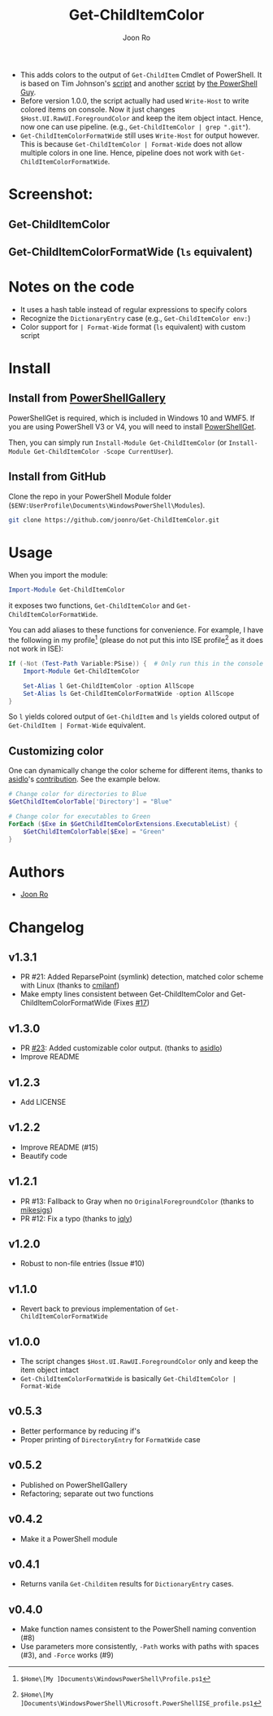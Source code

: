# Created 2019-07-20 Sat 10:30
#+TITLE: Get-ChildItemColor
#+AUTHOR: Joon Ro

- This adds colors to the output of =Get-ChildItem= Cmdlet of PowerShell. It is
  based on Tim Johnson's [[http://tasteofpowershell.blogspot.com/2009/02/get-childitem-dir-results-color-coded.html][script]] and another [[http://mow001.blogspot.com/2006/01/colorized-msh-ls-replacement.html][script]] by [[http://thepowershellguy.com/][the PowerShell Guy]].
- Before version 1.0.0, the script actually had used =Write-Host= to write
  colored items on console. Now it just changes
  =$Host.UI.RawUI.ForegroundColor= and keep the item object intact. Hence, now
  one can use pipeline. (e.g., ~Get-ChildItemColor | grep ".git"~).
- =Get-ChildItemColorFormatWide= still uses =Write-Host= for output
  however. This is because =Get-ChildItemColor | Format-Wide= does not allow
  multiple colors in one line. Hence, pipeline does not work with
  =Get-ChildItemColorFormatWide=.

* Screenshot:
** Get-ChildItemColor
[[file:./screenshots/Get-ChildItemColor.png]] 
** Get-ChildItemColorFormatWide (=ls= equivalent)
[[file:./screenshots/Get-ChildItemColorFormatWide.png]] 
* Notes on the code
- It uses a hash table instead of regular expressions to specify colors
- Recognize the =DictionaryEntry= case (e.g., =Get-ChildItemColor env:=)
- Color support for =| Format-Wide= format (=ls= equivalent) with custom script
* Install
** Install from [[https://www.powershellgallery.com/packages/Get-ChildItemColor/][PowerShellGallery]]
PowerShellGet is required, which is included in Windows 10 and WMF5. If you
are using PowerShell V3 or V4, you will need to install [[https://www.microsoft.com/en-us/download/details.aspx?id=49186][PowerShellGet]].

Then, you can simply run =Install-Module Get-ChildItemColor= (or
=Install-Module Get-ChildItemColor -Scope CurrentUser=).
** Install from GitHub
Clone the repo in your PowerShell Module folder
(=$ENV:UserProfile\Documents\WindowsPowerShell\Modules=).

#+begin_src sh
git clone https://github.com/joonro/Get-ChildItemColor.git
#+end_src
* Usage
When you import the module:

#+begin_src powershell
Import-Module Get-ChildItemColor
#+end_src

it exposes two functions, =Get-ChildItemColor= and =Get-ChildItemColorFormatWide=.

You can add aliases to these functions for convenience. For example, I have
the following in my profile[fn:pathProfile] (please do not put this into ISE
profile[fn:pathProfileISE] as it does not work in ISE):

#+begin_src powershell
If (-Not (Test-Path Variable:PSise)) {  # Only run this in the console and not in the ISE
    Import-Module Get-ChildItemColor
    
    Set-Alias l Get-ChildItemColor -option AllScope
    Set-Alias ls Get-ChildItemColorFormatWide -option AllScope
}
#+end_src

So =l= yields colored output of =Get-ChildItem= and =ls= yields colored output
of =Get-ChildItem | Format-Wide= equivalent.

[fn:pathProfile] ~$Home\[My ]Documents\WindowsPowerShell\Profile.ps1~

[fn:pathProfileISE] ~$Home\[My ]Documents\WindowsPowerShell\Microsoft.PowerShellISE_profile.ps1~

** Customizing color
One can dynamically change the color scheme for different items, thanks to [[https://github.com/asidlo][asidlo]]'s [[https://github.com/joonro/Get-ChildItemColor/pull/23][contribution]].
See the example below.

#+begin_src powershell
# Change color for directories to Blue
$GetChildItemColorTable['Directory'] = "Blue"

# Change color for executables to Green
ForEach ($Exe in $GetChildItemColorExtensions.ExecutableList) {
    $GetChildItemColorTable[$Exe] = "Green"
}
#+end_src
* Authors
- [[http://github.com/joonro][Joon Ro]]
* Changelog
** v1.3.1
- PR #21: Added ReparsePoint (symlink) detection, matched color scheme with
  Linux (thanks to [[https://github.com/cmilanf][cmilanf]])
- Make empty lines consistent between Get-ChildItemColor and
  Get-ChildItemColorFormatWide (Fixes [[https://github.com/joonro/Get-ChildItemColor/issues/17][#17]])
** v1.3.0
- PR [[https://github.com/joonro/Get-ChildItemColor/pull/23][#23]]: Added customizable color output. (thanks to [[https://github.com/asidlo][asidlo]])
- Improve README
** v1.2.3
- Add LICENSE
** v1.2.2
- Improve README (#15)
- Beautify code
** v1.2.1
- PR #13: Fallback to Gray when no =OriginalForegroundColor= (thanks to [[https://github.com/joonro/Get-ChildItemColor/issues?q=is%3Apr+author%3Amikesigs][mikesigs]])
- PR #12: Fix a typo (thanks to [[https://github.com/joonro/Get-ChildItemColor/issues?q=is%3Apr+author%3Ajqly][jqly]])
** v1.2.0
- Robust to non-file entries (Issue #10)
** v1.1.0
- Revert back to previous implementation of =Get-ChildItemColorFormatWide=
** v1.0.0
- The script changes =$Host.UI.RawUI.ForegroundColor= only and keep the item object intact
- =Get-ChildItemColorFormatWide= is basically =Get-ChildItemColor | Format-Wide=
** v0.5.3
- Better performance by reducing if's
- Proper printing of =DirectoryEntry= for =FormatWide= case
** v0.5.2
- Published on PowerShellGallery
- Refactoring; separate out two functions
** v0.4.2
- Make it a PowerShell module
** v0.4.1
- Returns vanila =Get-Childitem= results for =DictionaryEntry= cases.
** v0.4.0
- Make function names consistent to the PowerShell naming convention (#8)
- Use parameters more consistently, =-Path= works with paths with spaces (#3),
  and =-Force= works (#9)
